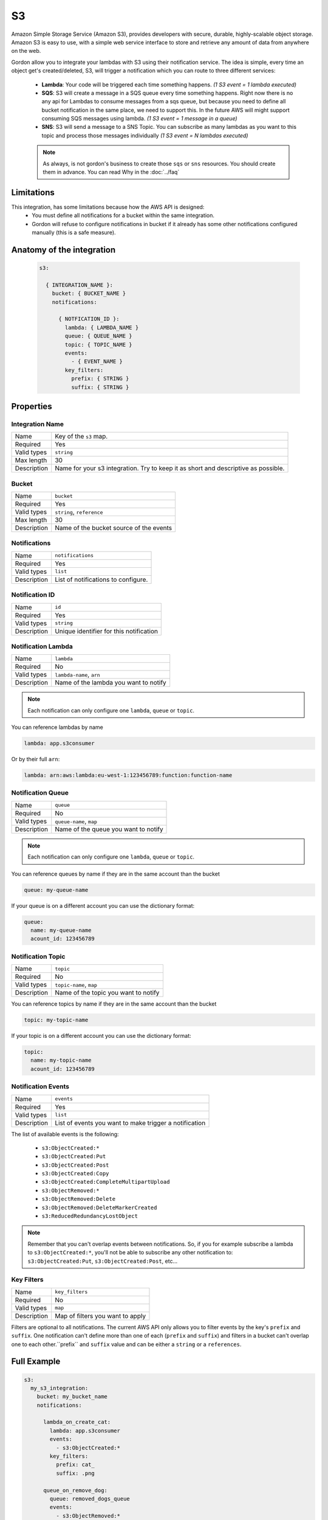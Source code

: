 S3
=====

Amazon Simple Storage Service (Amazon S3), provides developers with secure, durable, highly-scalable object storage.
Amazon S3 is easy to use, with a simple web service interface to store and retrieve any amount of data from anywhere on the web.

Gordon allow you to integrate your lambdas with S3 using their notification service.
The idea is simple, every time an object get's created/deleted, S3, will trigger a notification which you can route to three different services:

  * **Lambda**: Your code will be triggered each time something happens. *(1 S3 event = 1 lambda executed)*
  * **SQS**: S3 will create a message in a SQS queue every time something happens. Right now there is no any api for Lambdas to consume messages from a sqs queue, but because you need to define all bucket notification in the same place, we need to support this. In the future AWS will might support consuming SQS messages using lambda. *(1 S3 event = 1 message in a queue)*
  * **SNS**: S3 will send a message to a SNS Topic. You can subscribe as many lambdas as you want to this topic and process those messages individually *(1 S3 event = N lambdas executed)*

  .. note::

    As always, is not gordon's business to create those ``sqs`` or ``sns`` resources. You should create them in advance. You can read Why in the :doc:`../faq`

Limitations
------------

This integration, has some limitations because how the AWS API is designed:
 * You must define all notifications for a bucket within the same integration.
 * Gordon will refuse to configure notifications in bucket if it already has some other notifications configured manually (this is a safe measure).


.. _s3-anatomy:

Anatomy of the integration
----------------------------------

 .. code-block:: yaml

   s3:

     { INTEGRATION_NAME }:
       bucket: { BUCKET_NAME }
       notifications:

         { NOTFICATION_ID }:
           lambda: { LAMBDA_NAME }
           queue: { QUEUE_NAME }
           topic: { TOPIC_NAME }
           events:
             - { EVENT_NAME }
           key_filters:
             prefix: { STRING }
             suffix: { STRING }



Properties
-------------------

Integration Name
^^^^^^^^^^^^^^^^^^^^^^

===========================  ============================================================================================================
Name                         Key of the ``s3`` map.
Required                     Yes
Valid types                  ``string``
Max length                   30
Description                  Name for your s3 integration. Try to keep it as short and descriptive as possible.
===========================  ============================================================================================================


Bucket
^^^^^^^^^^^^^^^^^^^^^^

===========================  ============================================================================================================
Name                         ``bucket``
Required                     Yes
Valid types                  ``string``, ``reference``
Max length                   30
Description                  Name of the bucket source of the events
===========================  ============================================================================================================

Notifications
^^^^^^^^^^^^^^^^^^^^^^

===========================  ============================================================================================================
Name                         ``notifications``
Required                     Yes
Valid types                  ``list``
Description                  List of notifications to configure.
===========================  ============================================================================================================

Notification ID
^^^^^^^^^^^^^^^^^^^^^^

===========================  ============================================================================================================
Name                         ``id``
Required                     Yes
Valid types                  ``string``
Description                  Unique identifier for this notification
===========================  ============================================================================================================

Notification Lambda
^^^^^^^^^^^^^^^^^^^^^^

===========================  ============================================================================================================
Name                         ``lambda``
Required                     No
Valid types                  ``lambda-name``, ``arn``
Description                  Name of the lambda you want to notify
===========================  ============================================================================================================

.. note::

  Each notification can only configure one ``lambda``, ``queue`` or ``topic``.

You can reference lambdas by name

.. code-block:: yaml

    lambda: app.s3consumer

Or by their full ``arn``:

.. code-block:: yaml

    lambda: arn:aws:lambda:eu-west-1:123456789:function:function-name

Notification Queue
^^^^^^^^^^^^^^^^^^^^^^

===========================  ============================================================================================================
Name                         ``queue``
Required                     No
Valid types                  ``queue-name``, ``map``
Description                  Name of the queue you want to notify
===========================  ============================================================================================================

.. note::

    Each notification can only configure one ``lambda``, ``queue`` or ``topic``.

You can reference queues by name if they are in the same account than the bucket

.. code-block:: yaml

  queue: my-queue-name

If your queue is on a different account you can use the dictionary format:

.. code-block:: yaml

  queue:
    name: my-queue-name
    acount_id: 123456789


Notification Topic
^^^^^^^^^^^^^^^^^^^^^^

===========================  ============================================================================================================
Name                         ``topic``
Required                     No
Valid types                  ``topic-name``, ``map``
Description                  Name of the topic you want to notify
===========================  ============================================================================================================

You can reference topics by name if they are in the same account than the bucket

.. code-block:: yaml

  topic: my-topic-name

If your topic is on a different account you can use the dictionary format:

.. code-block:: yaml

  topic:
    name: my-topic-name
    acount_id: 123456789


Notification Events
^^^^^^^^^^^^^^^^^^^^^^

===========================  ============================================================================================================
Name                         ``events``
Required                     Yes
Valid types                  ``list``
Description                  List of events you want to make trigger a notification
===========================  ============================================================================================================

The list of available events is the following:

  * ``s3:ObjectCreated:*``
  * ``s3:ObjectCreated:Put``
  * ``s3:ObjectCreated:Post``
  * ``s3:ObjectCreated:Copy``
  * ``s3:ObjectCreated:CompleteMultipartUpload``
  * ``s3:ObjectRemoved:*``
  * ``s3:ObjectRemoved:Delete``
  * ``s3:ObjectRemoved:DeleteMarkerCreated``
  * ``s3:ReducedRedundancyLostObject``

.. note::

  Remember that you can't overlap events between notifications. So, if you for example subscribe a lambda to ``s3:ObjectCreated:*``, you'll not
  be able to subscribe any other notification to: ``s3:ObjectCreated:Put``, ``s3:ObjectCreated:Post``, etc...


Key Filters
^^^^^^^^^^^^^^^^^^^^^^

===========================  ============================================================================================================
Name                         ``key_filters``
Required                     No
Valid types                  ``map``
Description                  Map of filters you want to apply
===========================  ============================================================================================================

Filters are optional to all notifications. The current AWS API only allows you to filter events by the key's ``prefix`` and ``suffix``. One notification can't define
more than one of each (``prefix`` and ``suffix``) and  filters in a bucket can't overlap one to each other.``prefix`` and ``suffix`` value and can be either a ``string`` or a ``references``.


Full Example
----------------------------------

.. code-block:: yaml

  s3:
    my_s3_integration:
      bucket: my_bucket_name
      notifications:

        lambda_on_create_cat:
          lambda: app.s3consumer
          events:
            - s3:ObjectCreated:*
          key_filters:
            prefix: cat_
            suffix: .png

        queue_on_remove_dog:
          queue: removed_dogs_queue
          events:
            - s3:ObjectRemoved:*
          key_filters:
            prefix: dog_

        topic_on_redundacy_lost:
          topic: redundacy_lost_topic
          events:
            - s3:ReducedRedundancyLostObject:*
